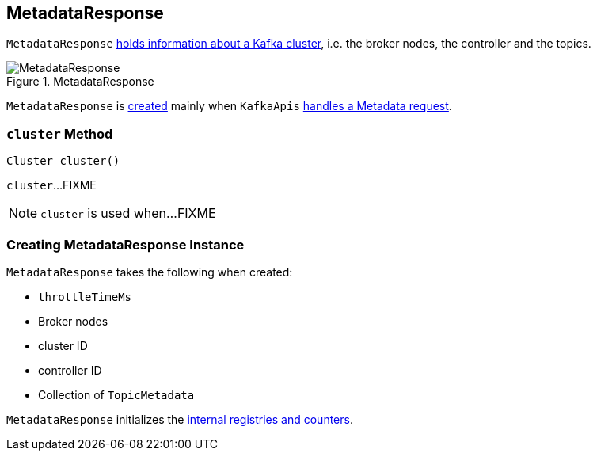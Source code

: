 == [[MetadataResponse]] MetadataResponse

`MetadataResponse` <<creating-instance, holds information about a Kafka cluster>>, i.e. the broker nodes, the controller and the topics.

.MetadataResponse
image::images/MetadataResponse.png[align="center"]

`MetadataResponse` is <<creating-instance, created>> mainly when `KafkaApis` link:kafka-server-KafkaApis.adoc#handleTopicMetadataRequest[handles a Metadata request].

=== [[cluster]] `cluster` Method

[source, java]
----
Cluster cluster()
----

`cluster`...FIXME

NOTE: `cluster` is used when...FIXME

=== [[creating-instance]] Creating MetadataResponse Instance

`MetadataResponse` takes the following when created:

* [[throttleTimeMs]] `throttleTimeMs`
* [[brokers]] Broker nodes
* [[clusterId]] cluster ID
* [[controllerId]] controller ID
* [[topicMetadata]] Collection of `TopicMetadata`

`MetadataResponse` initializes the <<internal-registries, internal registries and counters>>.

